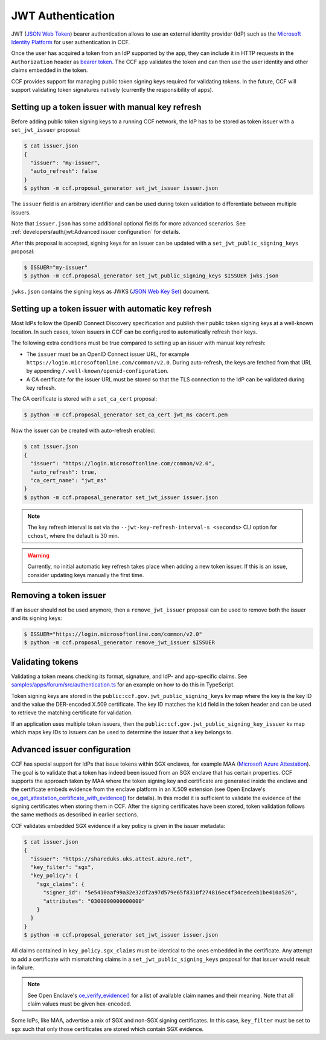 JWT Authentication
==================

JWT (`JSON Web Token <https://tools.ietf.org/html/rfc7519>`_) bearer authentication allows to use an external identity provider (IdP) such as the `Microsoft Identity Platform <https://aka.ms/IdentityPlatform>`_ for user authentication in CCF.

Once the user has acquired a token from an IdP supported by the app, they can include it in HTTP requests in the ``Authorization`` header as `bearer token <https://tools.ietf.org/html/rfc6750>`_.
The CCF app validates the token and can then use the user identity and other claims embedded in the token.

CCF provides support for managing public token signing keys required for validating tokens.
In the future, CCF will support validating token signatures natively (currently the responsibility of apps).

Setting up a token issuer with manual key refresh
-------------------------------------------------

Before adding public token signing keys to a running CCF network, the IdP has to be stored as token issuer with a ``set_jwt_issuer`` proposal:

.. code-block:: bash

    $ cat issuer.json
    {
      "issuer": "my-issuer",
      "auto_refresh": false
    }
    $ python -m ccf.proposal_generator set_jwt_issuer issuer.json

The ``issuer`` field is an arbitrary identifier and can be used during token validation to differentiate between multiple issuers.

Note that ``issuer.json`` has some additional optional fields for more advanced scenarios.
See :ref:`developers/auth/jwt:Advanced issuer configuration` for details.

After this proposal is accepted, signing keys for an issuer can be updated with a ``set_jwt_public_signing_keys`` proposal:

.. code-block:: bash

    $ ISSUER="my-issuer"
    $ python -m ccf.proposal_generator set_jwt_public_signing_keys $ISSUER jwks.json

``jwks.json`` contains the signing keys as JWKS (`JSON Web Key Set <https://tools.ietf.org/html/rfc7517>`_) document. 

Setting up a token issuer with automatic key refresh
----------------------------------------------------

Most IdPs follow the OpenID Connect Discovery specification and publish their public token signing keys at a well-known location.
In such cases, token issuers in CCF can be configured to automatically refresh their keys.

The following extra conditions must be true compared to setting up an issuer with manual key refresh:

- The ``issuer`` must be an OpenID Connect issuer URL, for example ``https://login.microsoftonline.com/common/v2.0``. During auto-refresh, the keys are fetched from that URL by appending ``/.well-known/openid-configuration``.
- A CA certificate for the issuer URL must be stored so that the TLS connection to the IdP can be validated during key refresh.

The CA certificate is stored with a ``set_ca_cert`` proposal:

.. code-block:: bash

    $ python -m ccf.proposal_generator set_ca_cert jwt_ms cacert.pem

Now the issuer can be created with auto-refresh enabled:

.. code-block:: bash

    $ cat issuer.json
    {
      "issuer": "https://login.microsoftonline.com/common/v2.0",
      "auto_refresh": true,
      "ca_cert_name": "jwt_ms"
    }
    $ python -m ccf.proposal_generator set_jwt_issuer issuer.json

.. note::

    The key refresh interval is set via the ``--jwt-key-refresh-interval-s <seconds>`` CLI option for ``cchost``, where the default is 30 min.

.. warning::

    Currently, no initial automatic key refresh takes place when adding a new token issuer.
    If this is an issue, consider updating keys manually the first time.

Removing a token issuer
-----------------------

If an issuer should not be used anymore, then a ``remove_jwt_issuer`` proposal can be used to remove both the issuer and its signing keys:

.. code-block:: bash

    $ ISSUER="https://login.microsoftonline.com/common/v2.0"
    $ python -m ccf.proposal_generator remove_jwt_issuer $ISSUER

Validating tokens
-----------------

Validating a token means checking its format, signature, and IdP- and app-specific claims.
See `samples/apps/forum/src/authentication.ts <https://github.com/microsoft/CCF/blob/master/samples/apps/forum/src/authentication.ts>`_ for an example on how to do this in TypeScript.

Token signing keys are stored in the ``public:ccf.gov.jwt_public_signing_keys`` kv map where the key is the key ID and the value the DER-encoded X.509 certificate. The key ID matches the ``kid`` field in the token header and can be used to retrieve the matching certificate for validation.

If an application uses multiple token issuers, then the ``public:ccf.gov.jwt_public_signing_key_issuer`` kv map which maps key IDs to issuers can be used to determine the issuer that a key belongs to.

Advanced issuer configuration
-----------------------------

CCF has special support for IdPs that issue tokens within SGX enclaves, for example MAA (`Microsoft Azure Attestation <https://docs.microsoft.com/en-us/azure/attestation/>`_).
The goal is to validate that a token has indeed been issued from an SGX enclave that has certain properties.
CCF supports the approach taken by MAA where the token signing key and certificate are generated inside the enclave and the certificate embeds evidence from the enclave platform in an X.509 extension (see Open Enclave's  `oe_get_attestation_certificate_with_evidence() <https://openenclave.io/apidocs/v0.12/attester_8h_a2d7a05a906935c74a089d3b1240fad64.html#a2d7a05a906935c74a089d3b1240fad64>`_ for details).
In this model it is sufficient to validate the evidence of the signing certificates when storing them in CCF.
After the signing certificates have been stored, token validation follows the same methods as described in earlier sections.

CCF validates embedded SGX evidence if a key policy is given in the issuer metadata:

.. code-block:: bash

    $ cat issuer.json
    {
      "issuer": "https://shareduks.uks.attest.azure.net",
      "key_filter": "sgx",
      "key_policy": {
        "sgx_claims": {
          "signer_id": "5e5410aaf99a32e32df2a97d579e65f8310f274816ec4f34cedeeb1be410a526",
          "attributes": "0300000000000000"
        }
      }
    }
    $ python -m ccf.proposal_generator set_jwt_issuer issuer.json

All claims contained in ``key_policy.sgx_claims`` must be identical to the ones embedded in the certificate.
Any attempt to add a certificate with mismatching claims in a ``set_jwt_public_signing_keys`` proposal for that issuer would result in failure.

.. note::

    See Open Enclave's `oe_verify_evidence() <https://openenclave.io/apidocs/v0.12/verifier_8h_a5ad1a6314d2fe5b3470cb3a25c4c39df.html#a5ad1a6314d2fe5b3470cb3a25c4c39df>`_ for a list of available claim names and their meaning. Note that all claim values must be given hex-encoded.

Some IdPs, like MAA, advertise a mix of SGX and non-SGX signing certificates.
In this case, ``key_filter`` must be set to ``sgx`` such that only those certificates are stored which contain SGX evidence.
